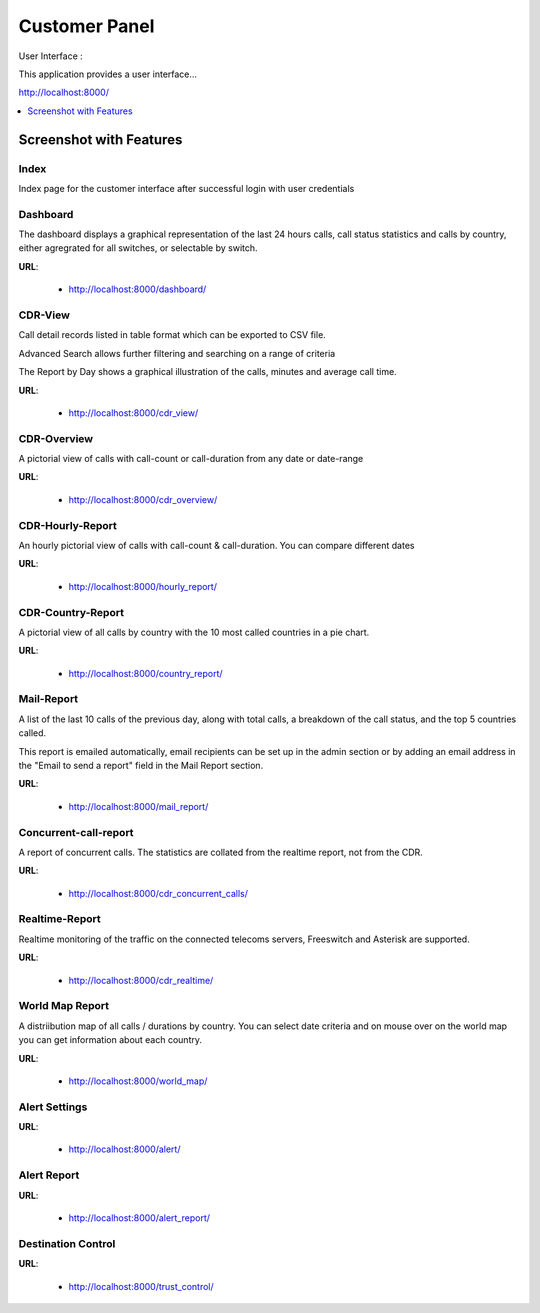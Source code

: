.. _customer-panel:

==============
Customer Panel
==============

User Interface :

This application provides a user interface...

http://localhost:8000/



.. contents::
    :local:
    :depth: 1

.. _customer-screenshot-features:

Screenshot with Features
========================

Index
~~~~~

Index page for the customer interface after successful login with user credentials

.. image:: ../_static/images/customer/index.png
    :width: 700

Dashboard
~~~~~~~~~

The dashboard displays a graphical representation of the last 24 hours calls, call status statistics
and calls by country, either agregrated for all switches, or selectable by switch.

**URL**:

    * http://localhost:8000/dashboard/


.. image:: ../_static/images/customer/dashboard.png
    :width: 700

CDR-View
~~~~~~~~

Call detail records listed in table format which can be exported to CSV file. 

Advanced Search allows further filtering and searching on a range of criteria

The Report by Day shows a graphical illustration of the calls, minutes and average call time.

**URL**:

    * http://localhost:8000/cdr_view/

.. image:: ../_static/images/customer/cdr_view_I.png
    :width: 700


.. image:: ../_static/images/customer/cdr_view_II.png
    :width: 700

CDR-Overview
~~~~~~~~~~~~

A pictorial view of calls with call-count or call-duration from any date or date-range

**URL**:

    * http://localhost:8000/cdr_overview/


.. image:: ../_static/images/customer/cdr_overview.png
    :width: 700


CDR-Hourly-Report
~~~~~~~~~~~~~~~~~

An hourly pictorial view of calls with call-count & call-duration.
You can compare different dates

**URL**:

    * http://localhost:8000/hourly_report/

.. image:: ../_static/images/customer/call_compare.png
    :width: 700


CDR-Country-Report
~~~~~~~~~~~~~~~~~~

A pictorial view of all calls by country with the 10 most called countries in a pie chart.

**URL**:

    * http://localhost:8000/country_report/


.. image:: ../_static/images/customer/country_report.png
    :width: 700

Mail-Report
~~~~~~~~~~~

A list of the last 10 calls of the previous day, along with total calls, a
breakdown of the call status, and the top 5 countries called.

This report is emailed automatically, email recipients can be set up in the 
admin section or by adding an email address in the "Email to send a report" field
in the Mail Report section.

**URL**:

    * http://localhost:8000/mail_report/

.. image:: ../_static/images/customer/mail_report.png
    :width: 700

Concurrent-call-report
~~~~~~~~~~~~~~~~~~~~~~

A report of concurrent calls. The statistics are collated from the realtime
report, not from the CDR.

**URL**:

    * http://localhost:8000/cdr_concurrent_calls/

.. image:: ../_static/images/customer/concurrent_call.png
    :width: 700


Realtime-Report
~~~~~~~~~~~~~~~

Realtime monitoring of the traffic on the connected telecoms servers, 
Freeswitch and Asterisk are supported.

**URL**:

    * http://localhost:8000/cdr_realtime/

.. image:: ../_static/images/customer/realtime.png
    :width: 700


World Map Report
~~~~~~~~~~~~~~~~

A distriibution map of all calls / durations by country. You can select date criteria
and on mouse over on the world map you can get information about each country.


**URL**:

    * http://localhost:8000/world_map/

.. image:: ../_static/images/customer/world_map_I.png
    :width: 700


.. image:: ../_static/images/customer/world_map_II.png
    :width: 700


Alert Settings
~~~~~~~~~~~~~~


**URL**:

    * http://localhost:8000/alert/

.. image:: ../_static/images/customer/alert_setting.png
    :width: 700


Alert Report
~~~~~~~~~~~~


**URL**:

    * http://localhost:8000/alert_report/

.. image:: ../_static/images/customer/alert_report.png
    :width: 700


Destination Control
~~~~~~~~~~~~~~~~~~~


**URL**:

    * http://localhost:8000/trust_control/

.. image:: ../_static/images/customer/destination_control.png
    :width: 700